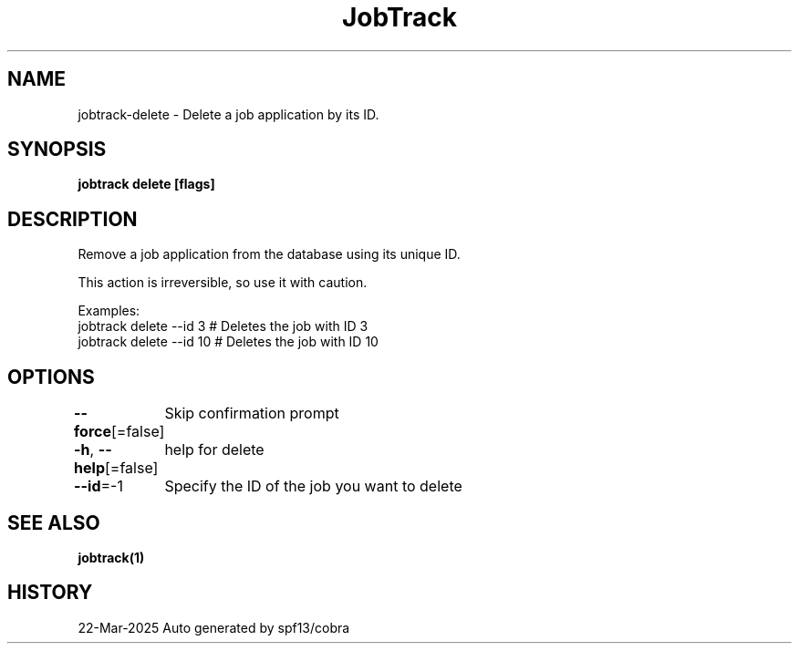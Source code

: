 .nh
.TH "JobTrack" "1" "Mar 2025" "Auto generated by spf13/cobra" ""

.SH NAME
jobtrack-delete - Delete a job application by its ID.


.SH SYNOPSIS
\fBjobtrack delete [flags]\fP


.SH DESCRIPTION
Remove a job application from the database using its unique ID.

.PP
This action is irreversible, so use it with caution.

.PP
Examples:
  jobtrack delete --id 3     # Deletes the job with ID 3
  jobtrack delete --id 10    # Deletes the job with ID 10


.SH OPTIONS
\fB--force\fP[=false]
	Skip confirmation prompt

.PP
\fB-h\fP, \fB--help\fP[=false]
	help for delete

.PP
\fB--id\fP=-1
	Specify the ID of the job you want to delete


.SH SEE ALSO
\fBjobtrack(1)\fP


.SH HISTORY
22-Mar-2025 Auto generated by spf13/cobra
